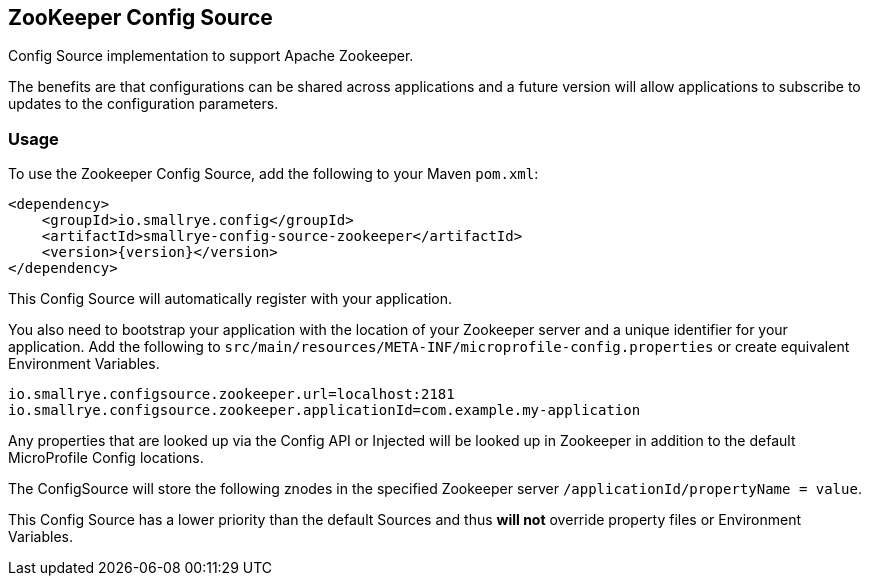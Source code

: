 [[zookeeper-config-source]]
== ZooKeeper Config Source

Config Source implementation to support Apache Zookeeper.

The benefits are that configurations can be shared across applications and a future version will allow applications to
subscribe to updates to the configuration parameters.

=== Usage

To use the Zookeeper Config Source, add the following to your Maven `pom.xml`:

[source,xml,subs="verbatim,attributes"]
----
<dependency>
    <groupId>io.smallrye.config</groupId>
    <artifactId>smallrye-config-source-zookeeper</artifactId>
    <version>{version}</version>
</dependency>
----

This Config Source will automatically register with your application.

You also need to bootstrap your application with the location of your Zookeeper server and a unique identifier for your
application. Add the following to `src/main/resources/META-INF/microprofile-config.properties` or create equivalent
Environment Variables.

[source,properties]
----
io.smallrye.configsource.zookeeper.url=localhost:2181
io.smallrye.configsource.zookeeper.applicationId=com.example.my-application
----

Any properties that are looked up via the Config API or Injected will be looked up in Zookeeper in addition to the
default MicroProfile Config locations.

The ConfigSource will store the following znodes in the specified Zookeeper server
`/applicationId/propertyName = value`.

This Config Source has a lower priority than the default Sources and thus *will not* override property files or
Environment Variables.
